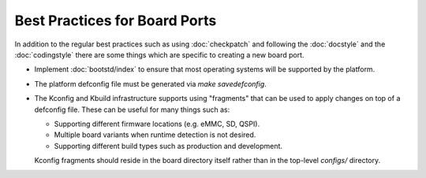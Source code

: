 .. SPDX-License-Identifier: GPL-2.0+:

Best Practices for Board Ports
==============================

In addition to the regular best practices such as using :doc:`checkpatch` and
following the :doc:`docstyle` and the :doc:`codingstyle` there are some things
which are specific to creating a new board port.

* Implement :doc:`bootstd/index` to ensure that most operating systems will be
  supported by the platform.

* The platform defconfig file must be generated via `make savedefconfig`.

* The Kconfig and Kbuild infrastructure supports using "fragments" that can be
  used to apply changes on top of a defconfig file. These can be useful for
  many things such as:

  * Supporting different firmware locations (e.g. eMMC, SD, QSPI).

  * Multiple board variants when runtime detection is not desired.

  * Supporting different build types such as production and development.

  Kconfig fragments should reside in the board directory itself rather than in
  the top-level `configs/` directory.
